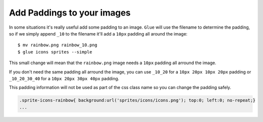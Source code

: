 Add Paddings to your images
===========================

In some situations it's really useful add some padding to an image. ``Glue`` will use the filename to determine the padding, so if we simply append ``_10`` to the filename it'll add a ``10px`` padding all around the image::

    $ mv rainbow.png rainbow_10.png
    $ glue icons sprites --simple

This small change will mean that the ``rainbow.png`` image needs a ``10px`` padding all arround the image.

.. image:: _static/famfamfam3.png

If you don't need the same padding all arround the image, you can use ``_10_20`` for a ``10px 20px 10px 20px`` padding or
``_10_20_30_40`` for a ``10px 20px 30px 40px`` padding.

This padding information will not be used as part of the css class name so you can change the padding safely.

.. code-block:: css

    .sprite-icons-rainbow{ background:url('sprites/icons/icons.png'); top:0; left:0; no-repeat;}
    ...



